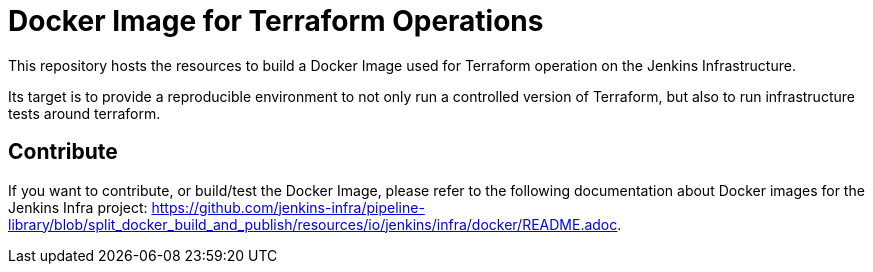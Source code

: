 = Docker Image for Terraform Operations

This repository hosts the resources to build a Docker Image used for Terraform operation on the Jenkins Infrastructure.

Its target is to provide a reproducible environment to not only run a controlled version of Terraform, but also to run infrastructure tests around terraform.

== Contribute

If you want to contribute, or build/test the Docker Image, please refer to the following documentation about Docker images for the Jenkins Infra project:
link:https://github.com/jenkins-infra/pipeline-library/blob/split_docker_build_and_publish/resources/io/jenkins/infra/docker/README.adoc[].
